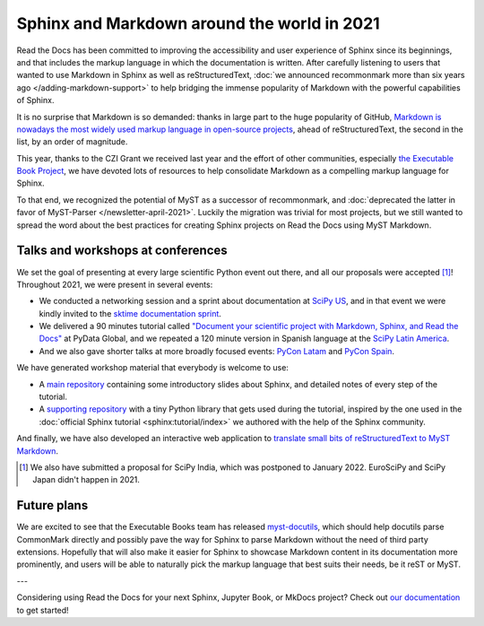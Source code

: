 .. post:: Dec 15, 2021
   :tags: media, talk, conference
   :author: Juan Luis
   :location: MAD

.. meta::
   :description lang=en:
      ...

Sphinx and Markdown around the world in 2021
============================================

Read the Docs has been committed to improving the accessibility
and user experience of Sphinx since its beginnings,
and that includes the markup language in which the documentation is written.
After carefully listening to users
that wanted to use Markdown in Sphinx as well as reStructuredText,
:doc:`we announced recommonmark more than six years ago </adding-markdown-support>`
to help bridging the immense popularity of Markdown
with the powerful capabilities of Sphinx.

It is no surprise that Markdown is so demanded:
thanks in large part to the huge popularity of GitHub,
`Markdown is nowadays the most widely used markup language in open-source
projects <https://passo.uno/docs-as-code-tools-open-standards/>`_,
ahead of reStructuredText, the second in the list, by an order of magnitude.

This year, thanks to the CZI Grant we received last year
and the effort of other communities,
especially `the Executable Book Project <https://executablebooks.org>`_,
we have devoted lots of resources to help consolidate Markdown
as a compelling markup language for Sphinx.

To that end, we recognized the potential of MyST as a successor of recommonmark,
and :doc:`deprecated the latter in favor of MyST-Parser </newsletter-april-2021>`.
Luckily the migration was trivial for most projects,
but we still wanted to spread the word about
the best practices for creating Sphinx projects on Read the Docs using MyST Markdown.

Talks and workshops at conferences
----------------------------------

We set the goal of presenting at every large scientific Python event out there,
and all our proposals were accepted [1]_! Throughout 2021, we were present in several events:

- We conducted a networking session and a sprint about documentation
  at `SciPy US <https://www.scipy2021.scipy.org>`_,
  and in that event we were kindly invited to
  the `sktime documentation sprint <https://www.eventbrite.com/e/sktime-doc-sprint-tickets-164990684579>`_.
- We delivered a 90 minutes tutorial called
  `"Document your scientific project with Markdown, Sphinx, and Read the
  Docs" <https://pydata.org/global2021/schedule/presentation/17/document-your-scientific-project-with-markdown-sphinx-and-read-the-docs/>`_
  at PyData Global,
  and we repeated a 120 minute version in Spanish language
  at the `SciPy Latin America <https://conf.scipy.lat/en/>`_.
- And we also gave shorter talks at more broadly focused events:
  `PyCon Latam <https://www.pylatam.org/>`_ and `PyCon Spain <https://2021.es.pycon.org/>`_.

We have generated workshop material that everybody is welcome to use:

- A `main repository <https://github.com/readthedocs/tutorial-sphinx-markdown>`_
  containing some introductory slides about Sphinx,
  and detailed notes of every step of the tutorial.
- A `supporting repository <https://github.com/readthedocs/tutorial-sphinx-markdown-library/>`_
  with a tiny Python library that gets used during the tutorial,
  inspired by the one used in the :doc:`official Sphinx tutorial <sphinx:tutorial/index>`
  we authored with the help of the Sphinx community.

And finally, we have also developed an interactive web application to
`translate small bits of reStructuredText to MyST Markdown <https://mystyc.herokuapp.com/>`_.

.. [1] We also have submitted a proposal for SciPy India,
   which was postponed to January 2022.
   EuroSciPy and SciPy Japan didn't happen in 2021.

Future plans
------------

We are excited to see that the Executable Books team
has released `myst-docutils <https://pypi.org/project/myst-docutils/>`_,
which should help docutils parse CommonMark directly
and possibly pave the way for Sphinx to parse Markdown
without the need of third party extensions.
Hopefully that will also make it easier for Sphinx
to showcase Markdown content in its documentation more prominently,
and users will be able to naturally pick the markup language
that best suits their needs, be it reST or MyST.

---

Considering using Read the Docs for your next Sphinx, Jupyter Book, or MkDocs project?
Check out `our documentation <https://docs.readthedocs.io/>`_ to get started!
